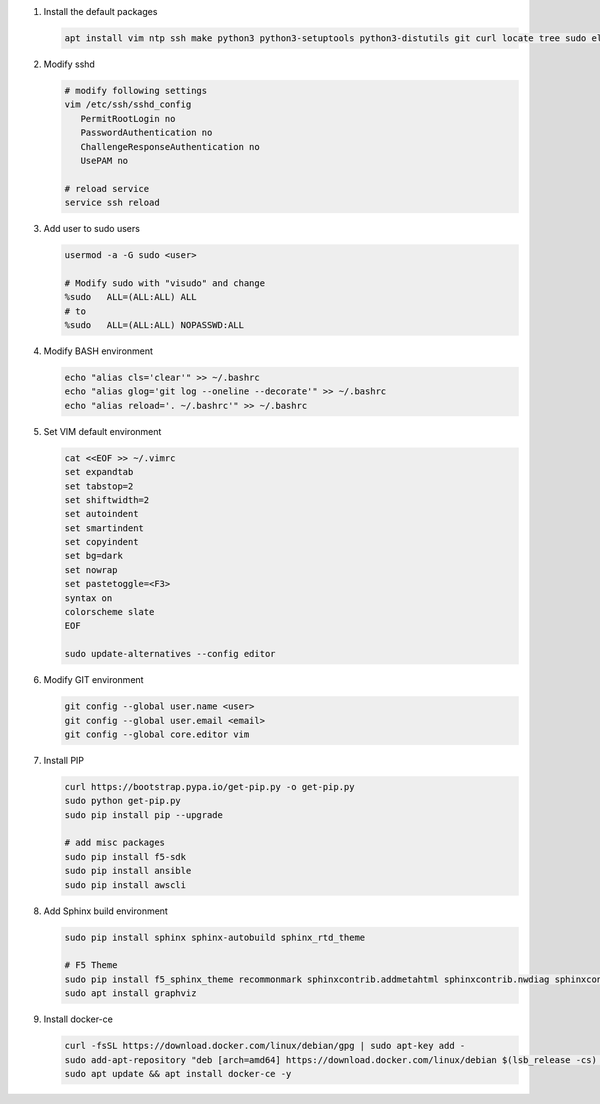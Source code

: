 #. Install the default packages

   .. code-block:: bash
      
      apt install vim ntp ssh make python3 python3-setuptools python3-distutils git curl locate tree sudo elinks net-tools dnsutils tcpdump software-properties-common lsb-release apt-transport-https nginx

#. Modify sshd

   .. code-block:: bash
   
      # modify following settings     
      vim /etc/ssh/sshd_config
         PermitRootLogin no
         PasswordAuthentication no
         ChallengeResponseAuthentication no
         UsePAM no
               
      # reload service
      service ssh reload

#. Add user to sudo users

   .. code-block:: bash
   
      usermod -a -G sudo <user>
      
      # Modify sudo with "visudo" and change 
      %sudo   ALL=(ALL:ALL) ALL
      # to
      %sudo   ALL=(ALL:ALL) NOPASSWD:ALL

#. Modify BASH environment

   .. code-block:: bash
   
      echo "alias cls='clear'" >> ~/.bashrc
      echo "alias glog='git log --oneline --decorate'" >> ~/.bashrc
      echo "alias reload='. ~/.bashrc'" >> ~/.bashrc

#. Set VIM default environment

   .. code-block:: bash
   
      cat <<EOF >> ~/.vimrc
      set expandtab
      set tabstop=2
      set shiftwidth=2
      set autoindent
      set smartindent
      set copyindent
      set bg=dark
      set nowrap
      set pastetoggle=<F3>
      syntax on
      colorscheme slate
      EOF

      sudo update-alternatives --config editor

#. Modify GIT environment
   
   .. code-block:: bash
   
      git config --global user.name <user>
      git config --global user.email <email>
      git config --global core.editor vim

#. Install PIP

   .. code-block:: bash
      
      curl https://bootstrap.pypa.io/get-pip.py -o get-pip.py
      sudo python get-pip.py
      sudo pip install pip --upgrade
      
      # add misc packages
      sudo pip install f5-sdk
      sudo pip install ansible
      sudo pip install awscli
      

#. Add Sphinx build environment

   .. code-block:: bash
   
      sudo pip install sphinx sphinx-autobuild sphinx_rtd_theme
      
      # F5 Theme
      sudo pip install f5_sphinx_theme recommonmark sphinxcontrib.addmetahtml sphinxcontrib.nwdiag sphinxcontrib.blockdiag sphinxcontrib-websupport
      sudo apt install graphviz
      
#. Install docker-ce

   .. code-block:: bash
   
      curl -fsSL https://download.docker.com/linux/debian/gpg | sudo apt-key add -
      sudo add-apt-repository "deb [arch=amd64] https://download.docker.com/linux/debian $(lsb_release -cs) stable"
      sudo apt update && apt install docker-ce -y
